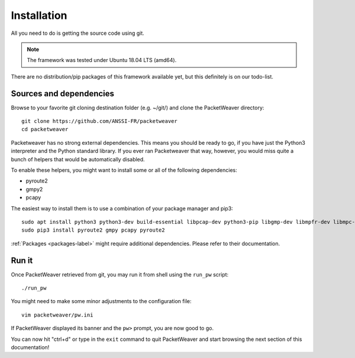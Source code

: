 .. _installation-label:

Installation
------------
All you need to do is getting the source code using git.

.. note:: The framework was tested under Ubuntu 18.04 LTS (amd64).

There are no distribution/pip packages of this framework available yet,
but this definitely is on our todo-list.

Sources and dependencies
^^^^^^^^^^^^^^^^^^^^^^^^
Browse to your favorite git cloning destination folder (e.g. ~/git/) and clone the PacketWeaver directory::

    git clone https://github.com/ANSSI-FR/packetweaver
    cd packetweaver

Packetweaver has no strong external dependencies. This means you should be
ready to go, if you have just the Python3 interpreter and the Python standard
library. If you ever ran Packetweaver that way, however, you would miss quite a
bunch of helpers that would be automatically disabled.

To enable these helpers, you might want to install some or all of the following
dependencies:

* pyroute2
* gmpy2
* pcapy

The easiest way to install them is to use a combination of your package manager and pip3::

    sudo apt install python3 python3-dev build-essential libpcap-dev python3-pip libgmp-dev libmpfr-dev libmpc-dev
    sudo pip3 install pyroute2 gmpy pcapy pyroute2

:ref:`Packages <packages-label>` might require additional dependencies. Please refer to their documentation.

.. seealso:: More dependencies are required if you wish to build this :ref:`documentation <build-doc-label>` offline or run the framework automated :ref:`tests<run-tests-label>`.

Run it
^^^^^^

Once PacketWeaver retrieved from git, you may run it from shell using the ``run_pw`` script::

    ./run_pw

You might need to make some minor adjustments to the configuration file::

    vim packetweaver/pw.ini

.. seealso:: :ref:`Configuration file documentation section <configuration-label>`

If PacketWeaver displayed its banner and the ``pw>`` prompt, you are now good to go.

You can now hit "ctrl+d" or type in the ``exit`` command to quit PacketWeaver and start browsing the next section of this documentation!


